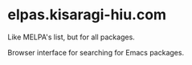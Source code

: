 * elpas.kisaragi-hiu.com
:PROPERTIES:
:created:  2025-03-18T14:45:11+0900
:END:

Like MELPA's list, but for all packages.

Browser interface for searching for Emacs packages.
